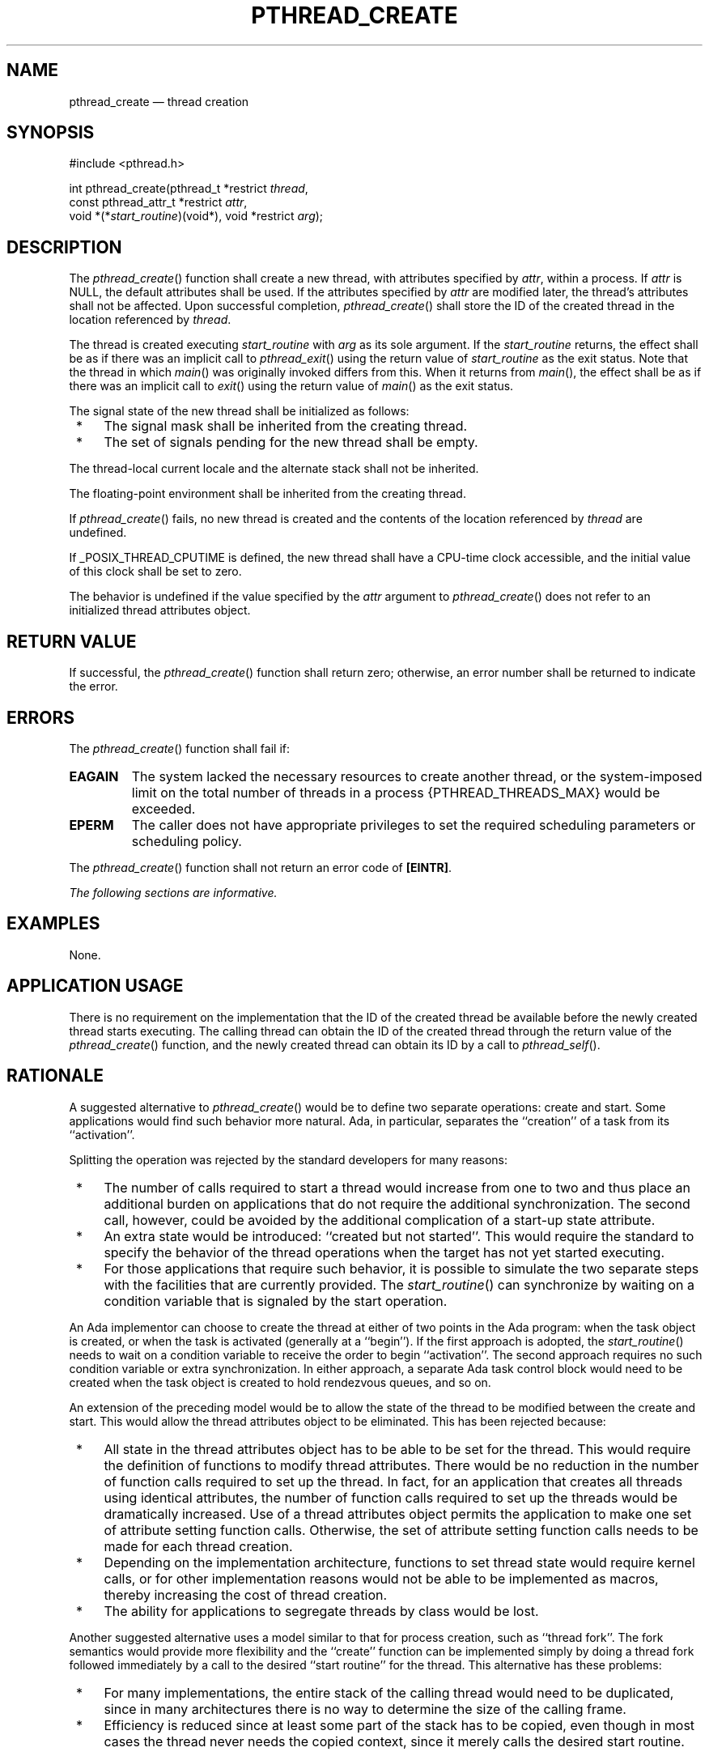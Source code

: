 '\" et
.TH PTHREAD_CREATE "3" 2013 "IEEE/The Open Group" "POSIX Programmer's Manual"

.SH NAME
pthread_create
\(em thread creation
.SH SYNOPSIS
.LP
.nf
#include <pthread.h>
.P
int pthread_create(pthread_t *restrict \fIthread\fP,
    const pthread_attr_t *restrict \fIattr\fP,
    void *(*\fIstart_routine\fP)(void*), void *restrict \fIarg\fP);
.fi
.SH DESCRIPTION
The
\fIpthread_create\fR()
function shall create a new thread, with attributes specified by
.IR attr ,
within a process. If
.IR attr
is NULL, the default attributes shall be used. If the attributes
specified by
.IR attr
are modified later, the thread's attributes shall not be affected.
Upon successful completion,
\fIpthread_create\fR()
shall store the ID of the created thread in the location referenced by
.IR thread .
.P
The thread is created executing
.IR start_routine
with
.IR arg
as its sole argument. If the
.IR start_routine
returns, the effect shall be as if there was an implicit call to
\fIpthread_exit\fR()
using the return value of
.IR start_routine
as the exit status. Note that the thread in which
\fImain\fR()
was originally invoked differs from this. When it returns from
\fImain\fR(),
the effect shall be as if there was an implicit call to
\fIexit\fR()
using the return value of
\fImain\fR()
as the exit status.
.P
The signal state of the new thread shall be initialized as follows:
.IP " *" 4
The signal mask shall be inherited from the creating thread.
.IP " *" 4
The set of signals pending for the new thread shall be empty.
.P
The thread-local current locale
and the alternate stack
shall not be inherited.
.P
The floating-point environment shall be inherited from the creating
thread.
.P
If
\fIpthread_create\fR()
fails, no new thread is created and the contents of the location
referenced by
.IR thread
are undefined.
.P
If _POSIX_THREAD_CPUTIME is defined, the new thread shall have a
CPU-time clock accessible, and the initial value of this clock shall
be set to zero.
.P
The behavior is undefined if the value specified by the
.IR attr
argument to
\fIpthread_create\fR()
does not refer to an initialized thread attributes object.
.SH "RETURN VALUE"
If successful, the
\fIpthread_create\fR()
function shall return zero; otherwise, an error number shall be
returned to indicate the error.
.SH ERRORS
The
\fIpthread_create\fR()
function shall fail if:
.TP
.BR EAGAIN
The system lacked the necessary resources to create another thread, or
the system-imposed limit on the total number of threads in a process
{PTHREAD_THREADS_MAX}
would be exceeded.
.TP
.BR EPERM
The caller does not have appropriate privileges to set the required
scheduling parameters or scheduling policy.
.P
The
\fIpthread_create\fR()
function shall not return an error code of
.BR [EINTR] .
.LP
.IR "The following sections are informative."
.SH EXAMPLES
None.
.SH "APPLICATION USAGE"
There is no requirement on the implementation that the ID of the
created thread be available before the newly created thread starts
executing. The calling thread can obtain the ID of the created thread
through the return value of the
\fIpthread_create\fR()
function, and the newly created thread can obtain its ID by a call to
\fIpthread_self\fR().
.SH RATIONALE
A suggested alternative to
\fIpthread_create\fR()
would be to define two separate operations: create and start. Some
applications would find such behavior more natural. Ada, in
particular, separates the ``creation'' of a task from its
``activation''.
.P
Splitting the operation was rejected by the standard developers for
many reasons:
.IP " *" 4
The number of calls required to start a thread would increase from one
to two and thus place an additional burden on applications that do not
require the additional synchronization. The second call, however,
could be avoided by the additional complication of a start-up state
attribute.
.IP " *" 4
An extra state would be introduced: ``created but not started''. This
would require the standard to specify the behavior of the thread
operations when the target has not yet started executing.
.IP " *" 4
For those applications that require such behavior, it is possible to
simulate the two separate steps with the facilities that are currently
provided. The
\fIstart_routine\fR()
can synchronize by waiting on a condition variable that is signaled by
the start operation.
.P
An Ada implementor can choose to create the thread at either of two
points in the Ada program: when the task object is created, or when
the task is activated (generally at a ``begin''). If the first
approach is adopted, the
\fIstart_routine\fR()
needs to wait on a condition variable to receive the order to begin
``activation''. The second approach requires no such condition
variable or extra synchronization. In either approach, a separate Ada
task control block would need to be created when the task object is
created to hold rendezvous queues, and so on.
.P
An extension of the preceding model would be to allow the state of the
thread to be modified between the create and start. This would allow
the thread attributes object to be eliminated. This has been rejected
because:
.IP " *" 4
All state in the thread attributes object has to be able to be set for
the thread. This would require the definition of functions to modify
thread attributes. There would be no reduction in the number of
function calls required to set up the thread. In fact, for an
application that creates all threads using identical attributes, the
number of function calls required to set up the threads would be
dramatically increased. Use of a thread attributes object permits the
application to make one set of attribute setting function calls.
Otherwise, the set of attribute setting function calls needs to be made
for each thread creation.
.IP " *" 4
Depending on the implementation architecture, functions to set thread
state would require kernel calls, or for other implementation reasons
would not be able to be implemented as macros, thereby increasing the
cost of thread creation.
.IP " *" 4
The ability for applications to segregate threads by class would be
lost.
.P
Another suggested alternative uses a model similar to that for process
creation, such as ``thread fork''. The fork semantics would provide
more flexibility and the ``create'' function can be implemented simply
by doing a thread fork followed immediately by a call to the desired
``start routine'' for the thread. This alternative has these
problems:
.IP " *" 4
For many implementations, the entire stack of the calling thread would
need to be duplicated, since in many architectures there is no way to
determine the size of the calling frame.
.IP " *" 4
Efficiency is reduced since at least some part of the stack has to be
copied, even though in most cases the thread never needs the copied
context, since it merely calls the desired start routine.
.P
If an implementation detects that the value specified by the
.IR attr
argument to
\fIpthread_create\fR()
does not refer to an initialized thread attributes object, it is
recommended that the function should fail and report an
.BR [EINVAL] 
error.
.SH "FUTURE DIRECTIONS"
None.
.SH "SEE ALSO"
.IR "\fIfork\fR\^(\|)",
.IR "\fIpthread_exit\fR\^(\|)",
.IR "\fIpthread_join\fR\^(\|)"
.P
The Base Definitions volume of POSIX.1\(hy2008,
.IR "Section 4.11" ", " "Memory Synchronization",
.IR "\fB<pthread.h>\fP"
.SH COPYRIGHT
Portions of this text are reprinted and reproduced in electronic form
from IEEE Std 1003.1, 2013 Edition, Standard for Information Technology
-- Portable Operating System Interface (POSIX), The Open Group Base
Specifications Issue 7, Copyright (C) 2013 by the Institute of
Electrical and Electronics Engineers, Inc and The Open Group.
(This is POSIX.1-2008 with the 2013 Technical Corrigendum 1 applied.) In the
event of any discrepancy between this version and the original IEEE and
The Open Group Standard, the original IEEE and The Open Group Standard
is the referee document. The original Standard can be obtained online at
http://www.unix.org/online.html .

Any typographical or formatting errors that appear
in this page are most likely
to have been introduced during the conversion of the source files to
man page format. To report such errors, see
https://www.kernel.org/doc/man-pages/reporting_bugs.html .
